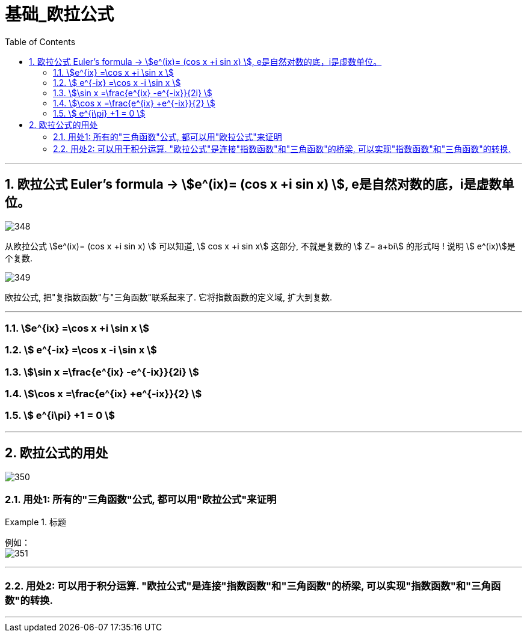 = 基础_欧拉公式
:toc: left
:toclevels: 3
:sectnums:

---

== 欧拉公式 Euler's formula -> stem:[e^(ix)= (cos x +i sin x) ],  e是自然对数的底，i是虚数单位。

image:img/348.png[,]


从欧拉公式  stem:[e^(ix)= (cos x +i sin x) ] 可以知道,  stem:[ cos x +i sin x] 这部分, 不就是复数的 stem:[ Z= a+bi] 的形式吗 ! 说明 stem:[ e^(ix)]是个复数.

image:img/349.png[,]

欧拉公式, 把"复指数函数"与"三角函数"联系起来了. 它将指数函数的定义域, 扩大到复数.

---

=== stem:[e^{ix}  =\cos x +i \sin x  ]

=== stem:[ e^{-ix}  =\cos x -i \sin x ]

=== stem:[\sin x  =\frac{e^{ix} -e^{-ix}}{2i} ]


=== stem:[\cos x  =\frac{e^{ix} +e^{-ix}}{2}  ]

=== stem:[ e^{i\pi} +1 = 0 ]

---

== 欧拉公式的用处


image:img/350.png[,]


=== 用处1: 所有的"三角函数"公式, 都可以用"欧拉公式"来证明

.标题
====
例如： +
image:img/351.png[,]
====

---

=== 用处2: 可以用于积分运算. "欧拉公式"是连接"指数函数"和"三角函数"的桥梁, 可以实现"指数函数"和"三角函数"的转换.


---



